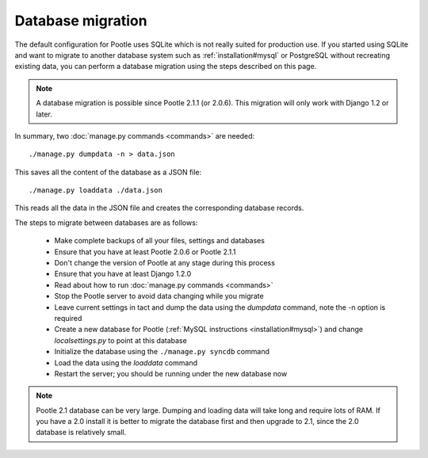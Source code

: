 .. _database-migration:

Database migration
==================

The default configuration for Pootle uses SQLite which is not really suited for
production use.  If you started using SQLite and want to migrate to another
database system such as :ref:`installation#mysql` or PostgreSQL without
recreating existing data, you can perform a database migration using the steps
described on this page.

.. note::

    A database migration is possible since Pootle 2.1.1 (or 2.0.6).  This
    migration will only work with Django 1.2 or later.

In summary, two :doc:`manage.py commands <commands>` are needed::

    ./manage.py dumpdata -n > data.json

This saves all the content of the database as a JSON file::

    ./manage.py loaddata ./data.json

This reads all the data in the JSON file and creates the corresponding database
records.

The steps to migrate between databases are as follows:

  - Make complete backups of all your files, settings and databases

  - Ensure that you have at least Pootle 2.0.6 or Pootle 2.1.1

  - Don't change the version of Pootle at any stage during this process

  - Ensure that you have at least Django 1.2.0

  - Read about how to run :doc:`manage.py commands <commands>`

  - Stop the Pootle server to avoid data changing while you migrate

  - Leave current settings in tact and dump the data using the *dumpdata*
    command, note the -n option is required

  - Create a new database for Pootle (:ref:`MySQL instructions
    <installation#mysql>`) and change *localsettings.py* to point at this
    database

  - Initialize the database using the ``./manage.py syncdb`` command

  - Load the data using the *loaddata* command

  - Restart the server; you should be running under the new database now

.. note::

    Pootle 2.1 database can be very large. Dumping and loading data will take
    long and require lots of RAM. If you have a 2.0 install it is better to
    migrate the database first and then upgrade to 2.1, since the 2.0 database
    is relatively small.
